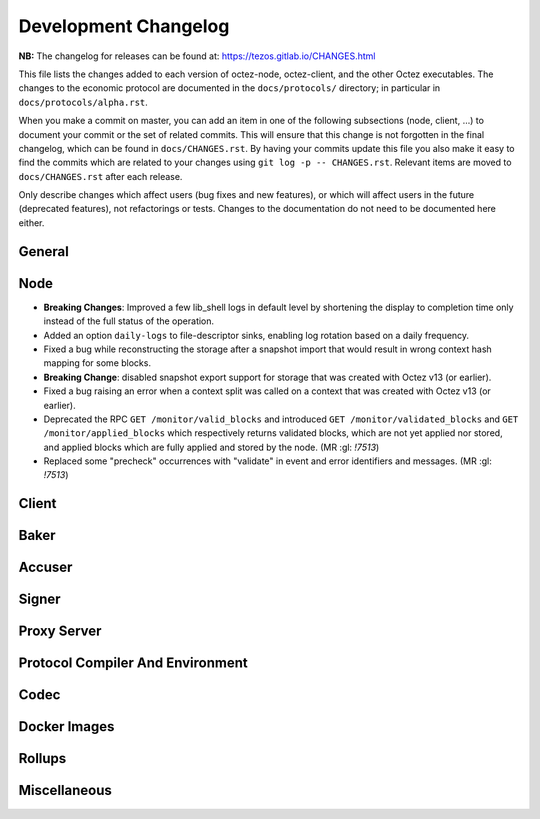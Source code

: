 Development Changelog
'''''''''''''''''''''

**NB:** The changelog for releases can be found at: https://tezos.gitlab.io/CHANGES.html


This file lists the changes added to each version of octez-node,
octez-client, and the other Octez executables. The changes to the economic
protocol are documented in the ``docs/protocols/`` directory; in
particular in ``docs/protocols/alpha.rst``.

When you make a commit on master, you can add an item in one of the
following subsections (node, client, …) to document your commit or the
set of related commits. This will ensure that this change is not
forgotten in the final changelog, which can be found in ``docs/CHANGES.rst``.
By having your commits update this file you also make it easy to find the
commits which are related to your changes using ``git log -p -- CHANGES.rst``.
Relevant items are moved to ``docs/CHANGES.rst`` after each release.

Only describe changes which affect users (bug fixes and new features),
or which will affect users in the future (deprecated features),
not refactorings or tests. Changes to the documentation do not need to
be documented here either.

General
-------

Node
----

- **Breaking Changes**: Improved a few lib_shell logs in default level by
  shortening the display to completion time only instead of the full status of
  the operation.

- Added an option ``daily-logs`` to file-descriptor sinks, enabling
  log rotation based on a daily frequency.

- Fixed a bug while reconstructing the storage after a snapshot import
  that would result in wrong context hash mapping for some blocks.

- **Breaking Change**: disabled snapshot export support for storage
  that was created with Octez v13 (or earlier).

- Fixed a bug raising an error when a context split was called on a
  context that was created with Octez v13 (or earlier).

- Deprecated the RPC ``GET /monitor/valid_blocks`` and introduced
  ``GET /monitor/validated_blocks`` and ``GET /monitor/applied_blocks``
  which respectively returns validated blocks, which are not yet applied
  nor stored, and applied blocks which are fully applied and stored by
  the node. (MR :gl: `!7513`)

- Replaced some "precheck" occurrences with "validate" in event and
  error identifiers and messages. (MR :gl: `!7513`)

Client
------

Baker
-----

Accuser
-------

Signer
------

Proxy Server
------------

Protocol Compiler And Environment
---------------------------------

Codec
-----

Docker Images
-------------

Rollups
-------

Miscellaneous
-------------
